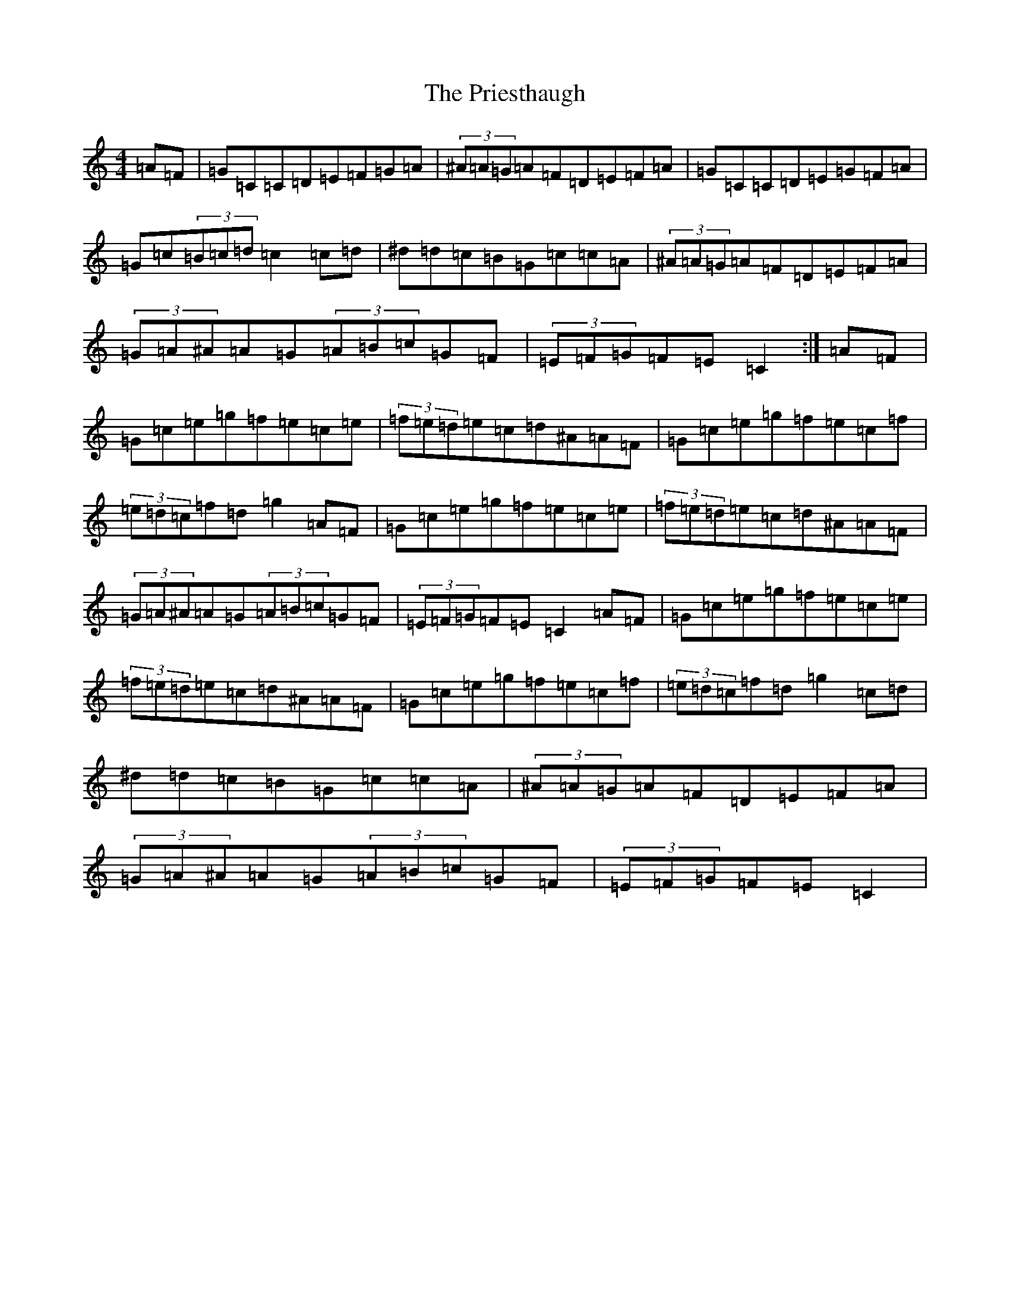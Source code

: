 X: 17436
T: Priesthaugh, The
S: https://thesession.org/tunes/9224#setting9224
Z: D Major
R: hornpipe
M:4/4
L:1/8
K: C Major
=A=F|=G=C=C=D=E=F=G=A|(3^A=A=G=A=F=D=E=F=A|=G=C=C=D=E=G=F=A|=G=c(3=B=c=d=c2=c=d|^d=d=c=B=G=c=c=A|(3^A=A=G=A=F=D=E=F=A|(3=G=A^A=A=G(3=A=B=c=G=F|(3=E=F=G=F=E=C2:|=A=F|=G=c=e=g=f=e=c=e|(3=f=e=d=e=c=d^A=A=F|=G=c=e=g=f=e=c=f|(3=e=d=c=f=d=g2=A=F|=G=c=e=g=f=e=c=e|(3=f=e=d=e=c=d^A=A=F|(3=G=A^A=A=G(3=A=B=c=G=F|(3=E=F=G=F=E=C2=A=F|=G=c=e=g=f=e=c=e|(3=f=e=d=e=c=d^A=A=F|=G=c=e=g=f=e=c=f|(3=e=d=c=f=d=g2=c=d|^d=d=c=B=G=c=c=A|(3^A=A=G=A=F=D=E=F=A|(3=G=A^A=A=G(3=A=B=c=G=F|(3=E=F=G=F=E=C2|